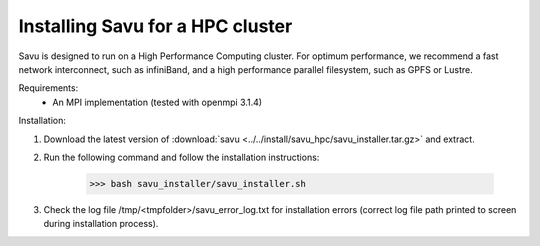 Installing Savu for a HPC cluster
=================================

Savu is designed to run on a High Performance Computing cluster.  For optimum 
performance, we recommend a fast network interconnect, such as infiniBand, and 
a high performance parallel filesystem, such as GPFS or Lustre.


Requirements: 
    - An MPI implementation (tested with openmpi 3.1.4)

Installation:

1. Download the latest version of :download:`savu <../../install/savu_hpc/savu_installer.tar.gz>` and extract.

2. Run the following command and follow the installation instructions:

    >>> bash savu_installer/savu_installer.sh

3. Check the log file /tmp/<tmpfolder>/savu_error_log.txt for installation errors (correct log file path printed to screen during installation process).

